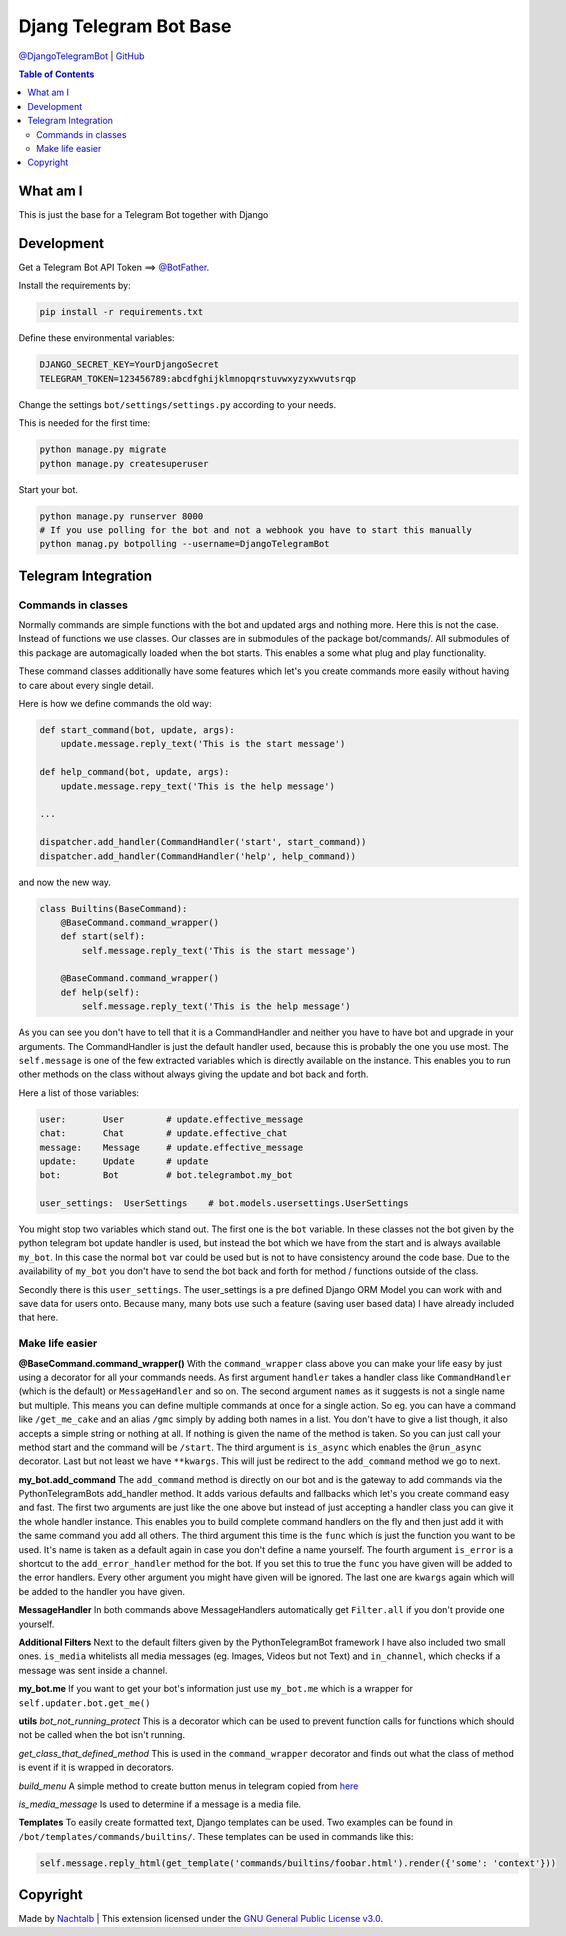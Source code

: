 Djang Telegram Bot Base
=======================

`@DjangoTelegramBot <https://t.me/DjangoTelegramBot>`__ \|
`GitHub <https://github.com/Nachtalb/DjangoTelegramBotBase>`__

.. contents:: Table of Contents


What am I
---------

This is just the base for a Telegram Bot together with Django


Development
-----------

Get a Telegram Bot API Token ==> `@BotFather <https://t.me/BotFather>`__.

Install the requirements by:

.. code:: sh

   pip install -r requirements.txt

Define these environmental variables:

.. code::

    DJANGO_SECRET_KEY=YourDjangoSecret
    TELEGRAM_TOKEN=123456789:abcdfghijklmnopqrstuvwxyzyxwvutsrqp

Change the settings ``bot/settings/settings.py`` according to your needs.

This is needed for the first time:

.. code:: sh

    python manage.py migrate
    python manage.py createsuperuser


Start your bot.

.. code:: sh

    python manage.py runserver 8000
    # If you use polling for the bot and not a webhook you have to start this manually
    python manag.py botpolling --username=DjangoTelegramBot


Telegram Integration
--------------------

Commands in classes
~~~~~~~~~~~~~~~~~~~

Normally commands are simple functions with the bot and updated args and nothing more. Here this is not the case.
Instead of functions we use classes. Our classes are in submodules of the package bot/commands/. All submodules of this
package are automagically loaded when the bot starts. This enables a some what plug and play functionality.

These command classes additionally have some features which let's you create commands more easily without having to
care about every single detail.

Here is how we define commands the old way:

.. code:: python

    def start_command(bot, update, args):
        update.message.reply_text('This is the start message')

    def help_command(bot, update, args):
        update.message.repy_text('This is the help message')

    ...

    dispatcher.add_handler(CommandHandler('start', start_command))
    dispatcher.add_handler(CommandHandler('help', help_command))


and now the new way.

.. code:: python

    class Builtins(BaseCommand):
        @BaseCommand.command_wrapper()
        def start(self):
            self.message.reply_text('This is the start message')

        @BaseCommand.command_wrapper()
        def help(self):
            self.message.reply_text('This is the help message')


As you can see you don't have to tell that it is a CommandHandler and neither you have to have bot and upgrade in your
arguments. The CommandHandler is just the default handler used, because this is probably the one you use most.
The ``self.message`` is one of the few extracted variables which is directly available on the instance. This enables you
to run other methods on the class without always giving the update and bot back and forth.

Here a list of those variables:

.. code::

    user:       User        # update.effective_message
    chat:       Chat        # update.effective_chat
    message:    Message     # update.effective_message
    update:     Update      # update
    bot:        Bot         # bot.telegrambot.my_bot

    user_settings:  UserSettings    # bot.models.usersettings.UserSettings


You might stop two variables which stand out. The first one is the ``bot`` variable. In these classes not the bot given
by the python telegram bot update handler is used, but instead the bot which we have from the start and is always
available ``my_bot``. In this case the normal ``bot`` var could be used but is not to have consistency around the code
base. Due to the availability of ``my_bot`` you don't have to send the bot back and forth for method / functions
outside of the class.

Secondly there is this ``user_settings``. The user_settings is a pre defined Django ORM Model you can work with and
save data for users onto. Because many, many bots use such a feature (saving user based data) I have already included
that here.


Make life easier
~~~~~~~~~~~~~~~~


**@BaseCommand.command_wrapper()**
With the ``command_wrapper`` class above you can make your life easy by just using a decorator for all your commands
needs. As first argument ``handler`` takes a handler class like ``CommandHandler`` (which is the default) or
``MessageHandler`` and so on. The second argument ``names`` as it suggests is not a single name but multiple. This
means you can define multiple commands at once for a single action. So eg. you can have a command like ``/get_me_cake``
and an alias ``/gmc`` simply by adding both names in a list. You don't have to give a list though, it also accepts a
simple string or nothing at all. If nothing is given the name of the method is taken. So you can just call your method
start and the command will be ``/start``. The third argument is ``is_async`` which enables the ``@run_async`` decorator.
Last but not least we have ``**kwargs``. This will just be redirect to the ``add_command`` method we go to next.

**my_bot.add_command**
The ``add_command`` method is directly on our bot and is the gateway to add commands via the PythonTelegramBots
add_handler method. It adds various defaults and fallbacks which let's you create command easy and fast. The first two
arguments are just like the one above but instead of just accepting a handler class you can give it the whole handler
instance. This enables you to build complete command handlers on the fly and then just add it with the same command you
add all others. The third argument this time is the ``func`` which is just the function you want to be used. It's name
is taken as a default again in case you don't define a name yourself. The fourth argument ``is_error`` is a shortcut to
the ``add_error_handler`` method for the bot. If you set this to true the ``func`` you have given will be added to the
error handlers. Every other argument you might have given will be ignored. The last one are ``kwargs`` again which will
be added to the handler you have given.

**MessageHandler**
In both commands above MessageHandlers automatically get ``Filter.all`` if you don't provide one yourself.

**Additional Filters**
Next to the default filters given by the PythonTelegramBot framework I have also included two small ones. ``is_media``
whitelists all media messages (eg. Images, Videos but not Text) and ``in_channel``, which checks if a message was sent
inside a channel.

**my_bot.me**
If you want to get your bot's information just use ``my_bot.me`` which is a wrapper for ``self.updater.bot.get_me()``

**utils**
*bot_not_running_protect*
This is a decorator which can be used to prevent function calls for functions which should not be called when the bot
isn't running.

*get_class_that_defined_method*
This is used in the ``command_wrapper`` decorator and finds out what the class of method is event if it is wrapped in
decorators.

*build_menu*
A simple method to create button menus in telegram copied from `here <https://github.com/python-telegram-bot/python-telegram-bot/wiki/Code-snippets#build-a-menu-with-buttons>`_

*is_media_message*
Is used to determine if a message is a media file.

**Templates**
To easily create formatted text, Django templates can be used. Two examples can be found in ``/bot/templates/commands/builtins/``.
These templates can be used in commands like this:

.. code:: python

    self.message.reply_html(get_template('commands/builtins/foobar.html').render({'some': 'context'}))



Copyright
---------

Made by `Nachtalb <https://github.com/Nachtalb>`_ | This extension licensed under the `GNU General Public License v3.0 <https://github.com/Nachtalb/DanbooruChannelBot/blob/master/LICENSE>`_.
